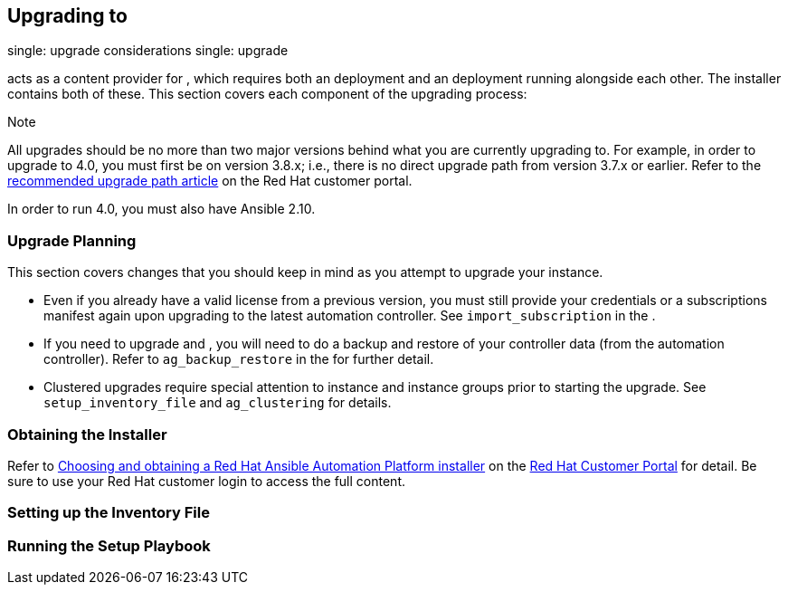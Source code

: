 == Upgrading to

single: upgrade considerations single: upgrade

acts as a content provider for , which requires both an deployment and
an deployment running alongside each other. The installer contains both
of these. This section covers each component of the upgrading process:

Note

All upgrades should be no more than two major versions behind what you
are currently upgrading to. For example, in order to upgrade to 4.0, you
must first be on version 3.8.x; i.e., there is no direct upgrade path
from version 3.7.x or earlier. Refer to the
https://access.redhat.com/articles/4098921[recommended upgrade path
article] on the Red Hat customer portal.

In order to run 4.0, you must also have Ansible 2.10.

[[upgrade_planning]]
=== Upgrade Planning

This section covers changes that you should keep in mind as you attempt
to upgrade your instance.

* Even if you already have a valid license from a previous version, you
must still provide your credentials or a subscriptions manifest again
upon upgrading to the latest automation controller. See
`import_subscription` in the .
* If you need to upgrade and , you will need to do a backup and restore
of your controller data (from the automation controller). Refer to
`ag_backup_restore` in the for further detail.
* Clustered upgrades require special attention to instance and instance
groups prior to starting the upgrade. See `setup_inventory_file` and
`ag_clustering` for details.

=== Obtaining the Installer

Refer to
https://access.redhat.com/documentation/en-us/red_hat_ansible_automation_platform/2.2/html-single/red_hat_ansible_automation_platform_installation_guide/index#choosing_and_obtaining_a_red_hat_ansible_automation_platform_installer[Choosing
and obtaining a Red Hat Ansible Automation Platform installer] on the
https://access.redhat.com/[Red Hat Customer Portal] for detail. Be sure
to use your Red Hat customer login to access the full content.

=== Setting up the Inventory File

=== Running the Setup Playbook
